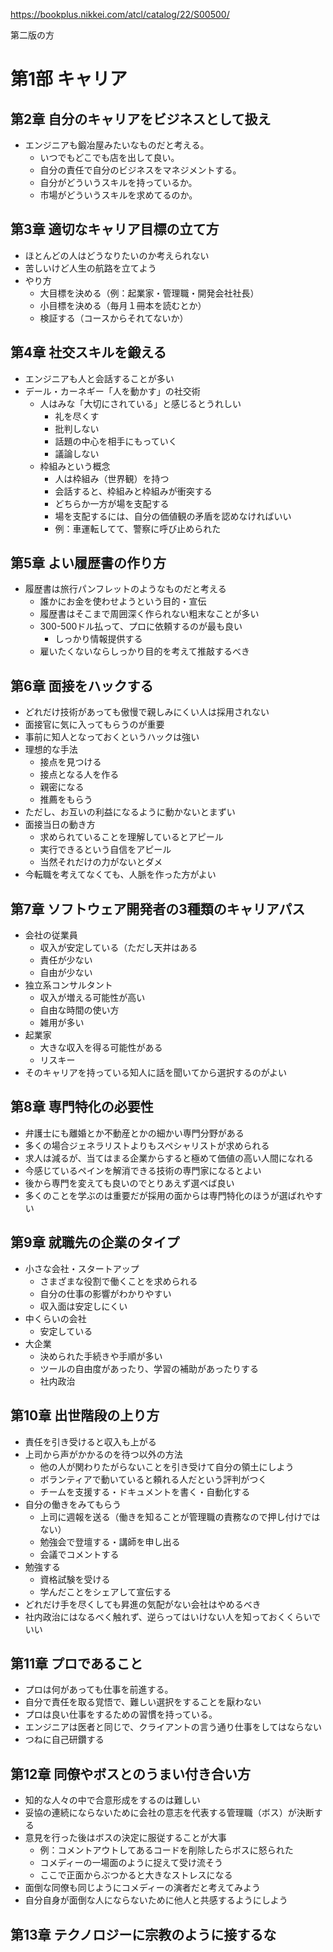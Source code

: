 https://bookplus.nikkei.com/atcl/catalog/22/S00500/

第二版の方

* 第1部 キャリア
** 第2章 自分のキャリアをビジネスとして扱え

- エンジニアも鍛冶屋みたいなものだと考える。
  - いつでもどこでも店を出して良い。
  - 自分の責任で自分のビジネスをマネジメントする。
  - 自分がどういうスキルを持っているか。
  - 市場がどういうスキルを求めてるのか。

** 第3章 適切なキャリア目標の立て方

- ほとんどの人はどうなりたいのか考えられない
- 苦しいけど人生の航路を立てよう
- やり方
  - 大目標を決める（例：起業家・管理職・開発会社社長）
  - 小目標を決める（毎月１冊本を読むとか）
  - 検証する（コースからそれてないか）

** 第4章 社交スキルを鍛える

- エンジニアも人と会話することが多い
- デール・カーネギー「人を動かす」の社交術
  - 人はみな「大切にされている」と感じるとうれしい
    - 礼を尽くす
    - 批判しない
    - 話題の中心を相手にもっていく
    - 議論しない
  - 枠組みという概念
    - 人は枠組み（世界観）を持つ
    - 会話すると、枠組みと枠組みが衝突する
    - どちらか一方が場を支配する
    - 場を支配するには、自分の価値観の矛盾を認めなければいい
    - 例：車運転してて、警察に呼び止められた

** 第5章 よい履歴書の作り方

- 履歴書は旅行パンフレットのようなものだと考える
  - 誰かにお金を使わせようという目的・宣伝
  - 履歴書はそこまで周囲深く作られない粗末なことが多い
  - 300-500ドル払って、プロに依頼するのが最も良い
    - しっかり情報提供する
  - 雇いたくないならしっかり目的を考えて推敲するべき

** 第6章 面接をハックする

- どれだけ技術があっても傲慢で親しみにくい人は採用されない
- 面接官に気に入ってもらうのが重要
- 事前に知人となっておくというハックは強い
- 理想的な手法
  - 接点を見つける
  - 接点となる人を作る
  - 親密になる
  - 推薦をもらう
- ただし、お互いの利益になるように動かないとまずい
- 面接当日の動き方
  - 求められていることを理解しているとアピール
  - 実行できるという自信をアピール
  - 当然それだけの力がないとダメ
- 今転職を考えてなくても、人脈を作った方がよい

** 第7章 ソフトウェア開発者の3種類のキャリアパス

- 会社の従業員
  - 収入が安定している（ただし天井はある
  - 責任が少ない
  - 自由が少ない
- 独立系コンサルタント
  - 収入が増える可能性が高い
  - 自由な時間の使い方
  - 雑用が多い
- 起業家
  - 大きな収入を得る可能性がある
  - リスキー
- そのキャリアを持っている知人に話を聞いてから選択するのがよい

** 第8章 専門特化の必要性

- 弁護士にも離婚とか不動産とかの細かい専門分野がある
- 多くの場合ジェネラリストよりもスペシャリストが求められる
- 求人は減るが、当てはまる企業からすると極めて価値の高い人間になれる
- 今感じているペインを解消できる技術の専門家になるとよい
- 後から専門を変えても良いのでとりあえず選べば良い
- 多くのことを学ぶのは重要だが採用の面からは専門特化のほうが選ばれやすい

** 第9章 就職先の企業のタイプ

- 小さな会社・スタートアップ
  - さまざまな役割で働くことを求められる
  - 自分の仕事の影響がわかりやすい
  - 収入面は安定しにくい
- 中くらいの会社
  - 安定している
- 大企業
  - 決められた手続きや手順が多い
  - ツールの自由度があったり、学習の補助があったりする
  - 社内政治

** 第10章 出世階段の上り方

- 責任を引き受けると収入も上がる
- 上司から声がかかるのを待つ以外の方法
  - 他の人が関わりたがらないことを引き受けて自分の領土にしよう
  - ボランティアで動いていると頼れる人だという評判がつく
  - チームを支援する・ドキュメントを書く・自動化する
- 自分の働きをみてもらう
  - 上司に週報を送る（働きを知ることが管理職の責務なので押し付けではない）
  - 勉強会で登壇する・講師を申し出る
  - 会議でコメントする
- 勉強する
  - 資格試験を受ける
  - 学んだことをシェアして宣伝する
- どれだけ手を尽くしても昇進の気配がない会社はやめるべき
- 社内政治にはなるべく触れず、逆らってはいけない人を知っておくくらいでいい

** 第11章 プロであること

- プロは何があっても仕事を前進する。
- 自分で責任を取る覚悟で、難しい選択をすることを厭わない
- プロは良い仕事をするための習慣を持っている。
- エンジニアは医者と同じで、クライアントの言う通り仕事をしてはならない
- つねに自己研鑽する

** 第12章 同僚やボスとのうまい付き合い方

- 知的な人々の中で合意形成をするのは難しい
- 妥協の連続にならないために会社の意志を代表する管理職（ボス）が決断する
- 意見を行った後はボスの決定に服従することが大事
  - 例：コメントアウトしてあるコードを削除したらボスに怒られた
  - コメディーの一場面のように捉えて受け流そう
  - ここで正面からぶつかると大きなストレスになる
- 面倒な同僚も同じようにコメディーの演者だと考えてみよう
- 自分自身が面倒な人にならないために他人と共感するようにしよう

** 第13章 テクノロジーに宗教のように接するな
